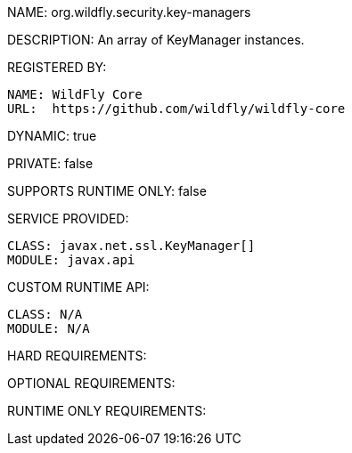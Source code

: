 NAME: org.wildfly.security.key-managers

DESCRIPTION: An array of KeyManager instances.

REGISTERED BY:
  
  NAME: WildFly Core
  URL:  https://github.com/wildfly/wildfly-core

DYNAMIC: true

PRIVATE: false

SUPPORTS RUNTIME ONLY: false

SERVICE PROVIDED:

  CLASS: javax.net.ssl.KeyManager[]
  MODULE: javax.api

CUSTOM RUNTIME API:

  CLASS: N/A
  MODULE: N/A

HARD REQUIREMENTS:

OPTIONAL REQUIREMENTS:

RUNTIME ONLY REQUIREMENTS:

